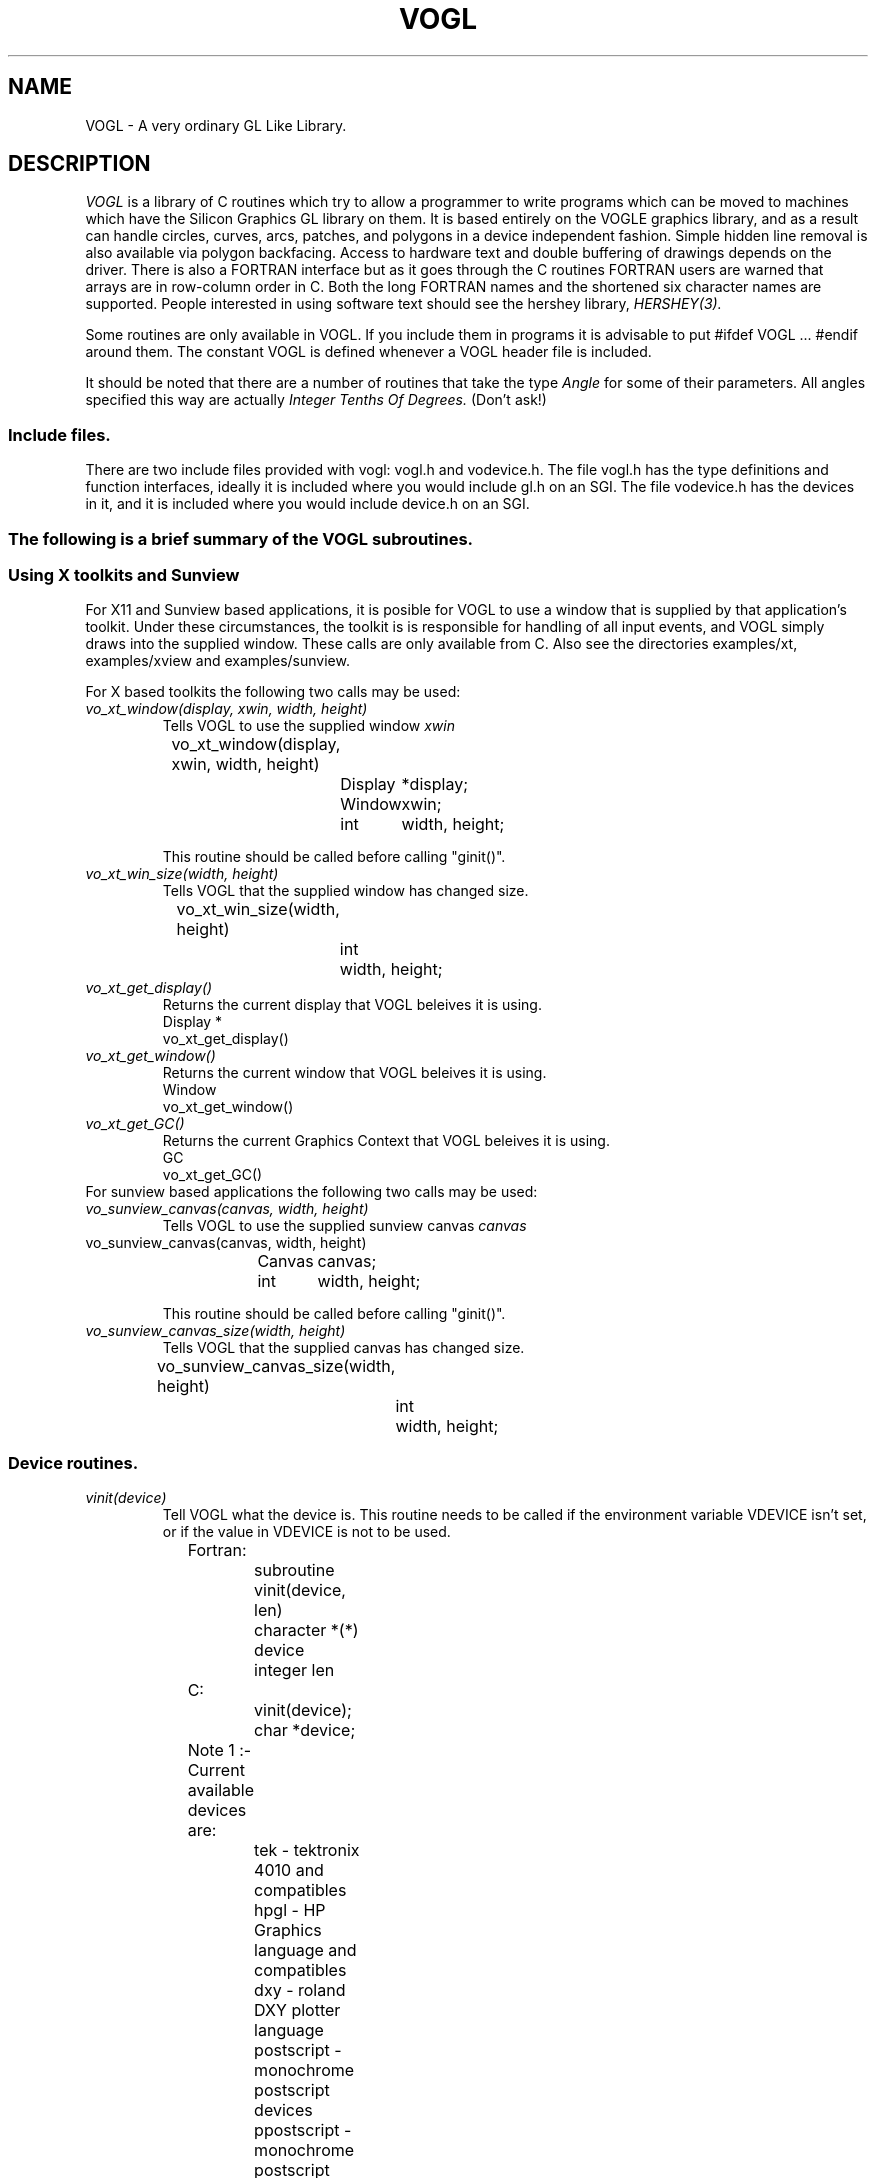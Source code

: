 .TH VOGL 3  "12 Oct 1993" "VOGL 1.2.8"
.UC 4
.SH NAME
VOGL \- A very ordinary GL Like Library.

.SH DESCRIPTION
.LP
.I VOGL
is a library of C routines which try to allow a programmer to write programs
which can be moved to machines which have the Silicon Graphics GL library
on them. It is based entirely on the VOGLE graphics library, and as
a result can handle circles, curves, arcs, patches, and polygons
in a device independent fashion. Simple hidden line removal is also
available via polygon backfacing. Access to hardware text and double
buffering of drawings depends on the driver.  There is also a FORTRAN
interface but as it goes through the C routines FORTRAN users are warned
that arrays are in row-column order in C. Both the long FORTRAN names
and the shortened six character names are supported. People interested
in using software text should see the hershey library, 
.I HERSHEY(3).

Some routines are only available in VOGL. If you include them in programs it
is advisable to put #ifdef VOGL ... #endif around them. The constant VOGL
is defined whenever a VOGL header file is included.

It should be noted that there are a number of routines that take the
type
.I Angle
for some of their parameters. All angles specified this way are actually
.I Integer Tenths Of Degrees.
(Don't ask!)

.SS Include files.
.LP
There are two include files provided with vogl: vogl.h and vodevice.h.
The file vogl.h has the type definitions and function interfaces, ideally
it is included where you would include gl.h on an SGI. The file vodevice.h
has the devices in it, and it is included where you would include device.h
on an SGI.
.SS
The following is a brief summary of the VOGL subroutines.
.SS Using X toolkits and Sunview
.LP
For X11 and Sunview based applications, it is posible for VOGL to use a window that is supplied by that application's
toolkit. Under these circumstances, the toolkit is is responsible for handling
of all input events, and VOGL simply draws into the supplied  window.
These calls are only available from C. Also see the directories examples/xt,
examples/xview and examples/sunview.

For X based toolkits the following two calls may be used:
.TP
.I vo_xt_window(display, xwin, width, height)
Tells VOGL to use the supplied window 
.IB xwin
.nf

	vo_xt_window(display, xwin, width, height)
		Display	*display;
		Window	xwin;
		int	width, height;

.fi
This routine should be called before calling "ginit()".
.TP
.I vo_xt_win_size(width, height)
Tells VOGL that the supplied window has changed size.
.nf

	vo_xt_win_size(width, height)
		int	width, height;

.fi
.TP
.I vo_xt_get_display()
Returns the current display that VOGL beleives it is using.
.nf
        Display *
        vo_xt_get_display()

.fi
.TP
.I vo_xt_get_window()
Returns the current window that VOGL beleives it is using.
.nf
        Window
        vo_xt_get_window()

.fi
.TP
.I vo_xt_get_GC()
Returns the current Graphics Context that VOGL beleives it is using.
.nf
        GC
        vo_xt_get_GC()

.fi

.TP

For sunview based applications the following two calls may be used:
.TP
.I vo_sunview_canvas(canvas, width, height)
Tells VOGL to use the supplied sunview canvas 
.IB canvas
.TP
.nf

	vo_sunview_canvas(canvas, width, height)
		Canvas	canvas;
		int	width, height;

.fi

This routine should be called before calling "ginit()".

.TP
.I vo_sunview_canvas_size(width, height)
Tells VOGL that the supplied canvas has changed size.
.nf

	vo_sunview_canvas_size(width, height)
		int	width, height;

.fi

.SS Device routines.
.TP
.I vinit(device)
Tell VOGL what the device is. This routine needs to be called if
the environment variable VDEVICE isn't set, or if the value in VDEVICE
is not to be used.
.nf
                
	Fortran:
		subroutine vinit(device, len)
		character *(*) device
		integer len

	C:    
		vinit(device);
		char     *device;

	Note 1 :- Current available devices are:
		    tek - tektronix 4010 and compatibles
		    hpgl - HP Graphics language and compatibles
		    dxy - roland DXY plotter language
		    postscript - monochrome postscript devices
		    ppostscript - monochrome postscript devices (portrait mode)
		    cps - colour postscript devices
		    pcps - colour postscript devices (portrait mode)
		    grx - the GRX library that is part of DJGPP. 
				- (little tested)
		    sun - Sun workstations running sunview
		    X11 - X windows (SUN's Openwindows etc etc)
		    decX11 - the decstation (old) window manager
			     This is only included in case you need it.
		    apollo - Apollo workstations
		    NeXT   - NeXTStep
		    hercules - IBM PC hercules graphics card
		    cga - IBM PC cga graphics card
		    ega - IBM PC ega graphics card
		    vga - IBM PC vga graphics card
		    sigma - IBM PC sigma graphics card.
		    mswin - MS-windoze (little tested).

		    Sun, X11, decX11, apollo, hercules, cga
		    and ega support double buffering.

		    


	Note 2 :- If device is a NULL or a null string the value
		of the environment variable "VDEVICE" is taken as the
		device type to be opened.

	Note 3 :- after init it is wise to explicitly
		clear the screen.

	e.g.: in C
		color(BLACK);
		clear();

	or    in Fortran
		call color(BLACK)
		call clear

.fi
.TP
.I ginit()
Open the graphics device and do the basic initialisation. This routine
is marked for obsolescence. The routine
.I winopen
(see below) should be used instead.
Note: this automatically causes a REDRAW event to appear as the first event
in the event queue.
.nf
	
	Fortran:
		subroutine ginit

	C:
		ginit()

.fi
.TP
.I winopen(title)
Open the graphics device and do the basic initialisation. This routine
should be used instead of
.I ginit.
Note: this automatically causes a REDRAW event to appear as the first event
in the event queue.
.nf
	
	Fortran:
		subroutine winopen(title, len)
		character*(*) title
		integer len

	C:
		winopen(title)
			char	*title;

.fi
.TP
.I gexit()
Reset the window/terminal (must be the last VOGL routine called)
.nf

	Fortran:
		subroutine gexit

	C:
		gexit()

.fi
.TP
.I voutput(path)
Redirect output from *next* ginit to file given by path. This routine only
applies to devices drivers that write to stdout e.g. postscript and hpgl.
.nf

	Fortran:
		subroutine voutput(path, len)
		character*(*) path
		integer len

	C:
		voutput(path)
			char	*path;

.fi
.TP
.I vnewdev(device)
Reinitialize VOGL to use a new device without changing attributes, viewport
etc.
(eg. window and viewport specifications)
.nf
	
	Fortran:
		subroutine vnewdev(device, len)
		character *(*) device
		integer len

	C:
		vnewdev(device)
			char *device;

.fi
.I getplanes()
Returns the number of bit planes (or color planes) for a particular
device. The number of colors displayable by the device is then 2**(nplanes-1)
.nf
	
	Fortran:
		integer function  getplanes()

	C:
		long
		getplanes()

.fi
.SS Routines for controling flushing or syncronisation of the display.
On some devices (particularly X11) considerable speedups in display
can be achieved by not flushing each graphics primitive call to the
actual display until necessary. VOGL automatically delays flushing
under in following cases:
.nf
	
	- Within a callobj() call.
	- Within curves and patches.
	- Within bgn*/end* calls.
	- When double buffering (the flush is only done withing swapbuffers).

.fi
There are two user routines (which are NOT GL compatible) that can be used
to control flushing.
.TP
.I vsetflush(yesno)
Set global flushing status. If yesno = 0 (.false.) then don't do any
flushing (except in swapbuffers(), or vflush()). If yesno = 1 (.true.) 
then do the flushing as described above.
.nf

	Fortran:
		subroutine vsetflush(yesno)
		logical yesno

	C:
		void
		vsetflush(yesno)
			int	yesno;
.fi
.TP
.I vflush()
Call the device flush or syncronisation routine. This forces a flush.
.nf

	Fortran:
		subroutine vflush

	C:
		void
		vflush();
.fi
.SS Routines For Setting Up Windows.
Some devices are basically window orientated - like sunview and X11. You
can give VOGL some information about the window that it will use with these
routines.
These can make your code very device dependent. Both routines take 
arguments which are in device space. (0, 0) is the bottom left hand corner
in device space. To have any effect these routines must be called before ginit
or winopen.
For the X11 device, an entry may be made in your .Xdefaults file of the
form vogl.Geometry =150x500+550+50 (where you specify your geometry as
you please).
.TP
.I prefposition(x1, x2, y1, y2)
Specify the preferred position of the window opened by the *next* winopen.
.nf

	Fortran:
		subroutine prefposition(x1, x2, y1, y2)
		integer x1, x2, y1, y2

	C:
		prefposition(x1, x2, y1, y2)
			long	x1, x2, y1, y2

.fi
.TP
.I prefsize(width, height)
Specify the preferred width and height of the window opened by the
*next* winopen.
.nf

	Fortran:
		subroutine prefsize(width, height)
		integer width, height

	C:
		prefsize(width, height)
			long	width, height;

.fi
.TP
.I reshapeviewport
This is occasionally used in Iris GL if a REDRAW event rolls up. While
VOGL is unlikely to ever provide a REDRAW event (except possibly the first event
in the event queue) the call is provided for
compatibility.
.nf

	Fortran:
		subroutine reshap

	C:
		reshapeviewport()

.fi
.SS General Routines.
.TP
.I clear()
Clears the current viewport to the current colour.
.nf
                
	Fortran:
		subroutine clear

	C:    
		clear()

.fi
.TP
.I color(col)
Set the current colour. The standard colours are as follows:
.nf
	black = 0       red = 1         green = 2       yellow = 3
	blue = 4        magenta = 5     cyan = 6        white = 7.

	These are included in vogl.h as:

	   BLACK, RED, GREEN, YELLOW, BLUE, MAGENTA, CYAN and WHITE.

	When using fortran these are included in fvogl.h as
	   BLACK, RED, GREEN, YELLOW, BLUE, MAGENT, CYAN and WHITE.
.fi
.nf

	Fortran:
		subroutine color(col)
		integer col

	C:    
		color(col)
			Colorindex	col;

.fi
.TP 
.I colorf(col)
Same as 
.I color
only it takes a floating point argument. In Iris GL there
are sometimes good reasons for using this routine over
.I color.
See the GL manual for more details.
.nf

	Fortran:
		subroutine colorf(col)
		real col

	C:    
		colorf(col)
			float	col;

.fi
.TP
.I mapcolor(indx, red, green, blue)
Set the color map index indx to the color represented by (red, green, blue).
If the device has no color map this call does nothing.
.nf

	Fortran:
		subroutine mapcolor(indx, red, green, blue)
		integer indx, red, green, blue

	C:    
		mapcolor(indx, red, green, blue)
			Colorindex	indx;
			short		red, green, blue;

.fi
.TP
.I defbasis(id, mat)
Define basis number id to be the matrix mat.
.nf

	Fortran:
		subroutine defbasis(id, mat)
		integer id
		real mat(4, 4)

	C:
		defbasis(id, mat)
			short	id;
			Matrix	mat;

.fi
.TP 
.I polymode(mode)
.I NOTE:- For this call to
.I have any effect
it must have been
.I conditionally compilied
into the library. (See polygons.c for details)
Control the filling of polygons. It expects one of the following
PYM_LINE, which means only the edges of the polygon will be drawn
and PYM_FILL which means fill the polygon (the default). PYM_POINT
and PYM_HOLLOW
are also recognised but they don't behave quite as they would
with SGI GL.

Also note that in Fortran the corresponding constants are truncated to
PYM_LI, PYM_FI, PYM_PO and PYM_HO respectivly. These appear in fvogl.h.

.nf

	Fortran:
		subroutine polymode(mode)
		integer mode

	C:
		polymode(mode)
			long	mode;

.fi
.SS The Device Queue and Valuator Routines.
The available devices are defined in the header files vodevice.h and
for FORTRAN fvodevice.h
.TP
.I qdevice(dev)
Enable a device. Note: in VOGL the queue is of length 1.
.nf

	Fortran:
		subroutine qdevice(dev)
		integer dev

	C:    
		qdevice(dev)
			Device	dev;

.fi
.TP
.I unqdevice(dev)
Disable a device. 
.nf

	Fortran:
		subroutine qdevice(dev)
		integer dev

	C:    
		qdevice(dev)
			Device	dev;

.fi
.TP
.I qread(data)
Read an event from the device queue. This routines blocks until
something happens. Note: it is important to have called qdevice
before doing this.
.nf

	Fortran:
		integer function qread(data)
		integer*2 data

	C:    
		long qread(data)
			short	*data;

.fi
.TP
.I isqueued(dev)
Check to see if device dev is enabled for queueing.
.nf

	Fortran:
		logical function isqueued(dev)
		integer dev

	C:    
		Boolean isqueued(dev)
			short	*dev;

.fi
.TP
.I qtest()
Check if there is anything in the queue. Note: in VOGL the queue
is only 1 entry deep.
.nf

	Fortran:
		logical function qtest

	C:    
		Boolean qtest()

.fi
.TP
.I qreset()
Reset the device queue. This will get rid of any pending events.
.nf

	Fortran:
		subroutine qreset

	C:
		qreset()

.fi
.TP
.I getbutton(dev)
Returns the up (0) or down (1) state of a button.
.nf

	Fortran:
		logical function getbutton(dev)
		integer dev

	C:
		Boolean getbutton(dev)
			Device	dev;

.fi
.TP
.I getvaluator(dev)
Return the current value of the valuator. Currently the only
valuators supported are MOUSEX and MOUSEY.
.nf

	Fortran:
		integer function getvaluator(dev)
		integer dev

	C:
		long getvaluator(dev)
			Device	dev;

.fi
.SS Viewport Routines.
.TP
.I viewport(left, right, bottom, top)
Specify which part of the screen to draw in. Left, right, bottom, and top
are integer values in screen coordinates.
.nf
                
	Fortran:
		subroutine viewport(left, right, bottom, top)
		integer left, right, bottom, top

	C:    
		viewport(left, right, bottom, top)
			Screencoord      left, right, bottom, top;

.fi
.TP
.I pushviewport()
Save current viewport on the viewport stack.
.nf

	Fortran:
		subroutine pushviewport

	C:    
		pushviewport()

.fi
.TP
.I popviewport()
Retrieve last pushed viewport.
.nf

	Fortran:
		subroutine popviewport

	C:    
		popviewport()

.fi
.TP
.I getviewport(left, right, bottom, top)
Returns the left, right, bottom and top limits of the current viewport
in screen coordinates.
.nf
                
	Fortran:
		subroutine getviewport(left, right, bottom, top)
		integer*2 left, right, bottom, top

	C:    
		getviewport(left, right, bottom, top)
			Screencoord      *left, *right, *bottom, *top;

.fi
.SS Attribute Stack Routines.
.LP
The attribute stack contains details such as current color, current line style 
and width, and the current font number. If you
need to prevent object calls form changing these, use
.I pushattributes
before the call and
.I popattributes
after.
.TP
.I pushattributes()
Save the current attributes on the attribute stack.
.nf

	Fortran:
		subroutine pushattributes

	C:    
		pushattributes()
.fi
.TP
.I popattributes()
Restore the attributes to what they were at the last
.I pushattribute().
.nf

	Fortran:
		subroutine popattributes

	C:    
		popattributes()

.fi
.SS Projection Routines.
.LP
All the projection routines define a new transformation matrix, and 
consequently the world units. Parallel projections are defined by ortho or
ortho2. Perspective projections can be defined by perspective and window.
Note the types Angle, etc, are defined in vogl.h. Remember angles are in tenths
of degrees.
.TP
.I ortho(left, right, bottom, top, near, far)
Define x (left, right), y (bottom, top), and z (near, far) clipping
planes. The near and far clipping planes are actually specified as
distances along the line of sight. These distances can also be negative.
The actual location of the clipping planes is z = -near_d and z = -far_d.
.nf

	Fortran:
		subroutine ortho(left, right, bottom, top, near_d, far_d)
		real left, right, bottom, top, near_d, far_d

	C:
		ortho(left, right, bottom, top, near_d, far_d)
			Coord 	left, right, bottom, top, near_d, far_d;

.fi
.TP
.I ortho2(left, right, bottom, top)
Define x (left, right), and y (bottom, top) clipping planes.
.nf

	Fortran:
		subroutine ortho2(left, right, bottom, top)
		real left, right, bottom, top

	C:
		ortho2(left, right, bottom, top)
			float	left, right, bottom, top;

.fi
.TP
.I perspective(fov, aspect, near, far)
Specify a perspective viewing pyramid in world coordinates by
giving a field of view, aspect ratio and the distance from the
eye of the near and far clipping plane.

The fov, specifies the field of view in the y direction. It is the range
of the area that is being viewed. The aspect ratio is the ratio x/y 
(width/height) which determines the fov in the x direction.

.nf

	Fortran:
		subroutine perspective(fov, aspect, near, far)
		integer fov
		real aspect, near, far

	C:
		perspective(fov, aspect, near, far)
			Angle 	fov;
			float	aspect;
			Coord	near, far;

.nf
.TP
.I window(left, right, bot, top, near, far)
Specify a perspective viewing pyramid in world coordinates by
giving the rectangle closest to the eye (ie. at the near clipping
plane) and the distances to the near and far clipping planes.
.nf
                
	Fortran:
		subroutine window(left, right, bot, top, near, far)
		real left, right, bot, top, near, far

	C:    
		window(left, right, bot, top, near, far)
			float     left, right, bot, top, near, far;

.fi
.SS Matrix Stack Routines.
.TP
.I pushmatrix()
Save the current transformation matrix on the matrix stack.
.nf

	Fortran:
		subroutine pushmatrix

	C:
		pushmatrix()

.fi
.TP
.I popmatrix()
Retrieve the last matrix pushed and make it the current transformation
matrix.
.nf

	Fortran:
		subroutine popmatrix

	C:
		popmatrix()

.fi
.SS Viewpoint Routines.
.LP
Viewpoint routines alter the current tranformation matrix.
.TP
.I polarview(dist, azim, inc, twist)
Specify the viewer's position in polar coordinates by giving
the distance from the viewpoint to the world origin,
the azimuthal angle in the x-y plane, measured from the y-axis,
the incidence angle in the y-z plane, measured from the z-axis,
and the twist angle about the line of sight.
.nf

	Fortran:
		subroutine polarview(dist, azim, inc, twist)
		real dist
		integer azim, inc, twist

	C:
		polarview(dist, azim, inc, twist)
			Coord	dist;
			Angle	azim, inc, twist;

.fi
.TP
.I
lookat(vx, vy, vz, px, py, pz, twist)
Specify the viewer's position by giving a viewpoint and a
reference point in world coordinates. A twist about the line
of sight may also be given.

The viewpoint is at (vx, vy, vz). The reference (or viewed) point is
at (px, py, pz). ie the line of site is from v to p. The twist parameter
is a righthand rotation about the line of site.

.nf

	Fortran:
		subroutine lookat(vx, vy, vz, px, py, pz, twist)
		real vx, vy, vz, px, py, pz
		integer twist

	C:
		lookat(vx, vy, vz, px, py, pz, twist)
			float	vx, vy, vz, px, py, pz;
			Angle	twist;

.fi
.SS Move Routines.
.LP
There are variations on all these routines that end in 's' and also
end in 'i'. In the case of the 's' variations they take arguments
of type Scoord in C and integer*2 in FORTRAN. In the case of the 'i'
variations they take arguments of type Icoord in C and integer in
FORTRAN.
.TP
.I move(x, y, z)
Move current graphics position to (x, y, z). (x, y, z) is a point in
world coordinates.
.nf

	Fortran:
		subroutine move(x, y, z)
		real x, y, z

	C:    
		move(x, y, z)
			Coord	x, y, z;

.fi
.TP
.I rmv(deltax, deltay, deltaz)
Relative move. deltax, deltay, and deltaz are offsets in world
units.
.nf

	Fortran:
		subroutine rmv(deltax, deltay, deltaz)
		real deltax, deltay, deltaz

	C:    
		rmv(deltax, deltay, deltaz)
			Coord   deltax, deltay, deltaz;

.fi
.TP
.I move2(x, y)
Move graphics position to point (x, y). (x, y) is a point in world
coordinates.
.nf

	Fortran:
		subroutine move2(x, y)
		real x, y

	C:    
		move2(x, y)
			Coord	x, y;

.fi
.TP
.I rmv2(deltax, deltay)
Relative move2. deltax and deltay are offsets in world units.
.nf

	Fortran:
		subroutine rmv2(deltax, deltay)
		real deltax, deltay

	C:    
		rmv2(deltax, deltay)
			Coord	deltax, deltay;

.fi

.SS Line routines.
.LP
These  routines set the line style and line width if the current device
is capable of doing so. 
.TP
.I deflinestyle(n, style)
Define a line style and binds it to the integer n. The  line style is a
bit pattern of 16 bits width.
.nf
	Fortran:
		subroutine deflin(n, style)
		integer	n
		integer style

	C:
		deflinestyle(n, style)
			short	n;
			Linestyle	style;

.fi

.TP
.I setlinestyle(n)
Sets the current line style.
.nf
	Fortran:
		subroutine setlin(n)
		integer	n

	C:
		setlinestyle(n)
			short	n;

.fi

.TP
.I linewidth(n)
Sets the current line width to 'n' pixels wide.
.nf
	Fortran:
		subroutine linewi(n)
		integer	n

	C:
		linewidth(n)
			short	n;

.fi

	
.SS Drawing Routines.
.LP
There are variations on all these routines that end in 's' and also
end in 'i'. In the case of the 's' variations they take arguments
of type Scoord in C and integer*2 in FORTRAN. In the case of the 'i'
variations they take arguments of type Icoord in C and integer in
FORTRAN.
.TP
.I draw(x, y, z)
Draw from current graphics position to (x, y, z). (x, y, z) is a point in
world coordinates.
.nf

	Fortran:
		subroutine draw(x, y, z)
		real x, y, z

	C:    
		draw(x, y, z)
			Coord	x, y, z;

.fi
.TP
.I rdr(deltax, deltay, deltaz)
Relative draw. deltax, deltay, and deltaz are offsets in world units.
.nf

	Fortran:
		subroutine rdr(deltax, deltay, deltaz)
		real deltax, deltay, deltaz

	C:    
		rdr(deltax, deltay, deltaz)
			Coord   deltax, deltay, deltaz;

.fi
.TP
.I draw2(x, y)
Draw from current graphics position to point (x, y). (x, y) is a point in
world coordinates.
.nf

	Fortran:
		subroutine draw2(x, y)
		real x, y

	C:    
		draw2(x, y)
			Coord	x, y;

.fi
.TP
.I rdr2(deltax, deltay)
Relative draw2. deltax and deltay are offsets in world units.
.nf

	Fortran:
		subroutine rdr2(deltax, deltay)
		real deltax, deltay

	C:    
		rdr2(deltax, deltay)
			Coord   deltax, deltay;


.fi
.SS Vertex calls.
.LP
There are calls which we term 'vertex calls' which simply specify a point
in 4D, 3D or 2D. These calls take an array which specifies the coordinates
of the point. The interpretation of these points is described below.

.I v4d(v)
Specify a vertex(point) in 4D using double precision numbers.
.nf

	Fortran:
		subroutine v4d(v)
		real *8 v(4)

	C:
		v4d(v)
			double v[4];


.fi
.I v4f(v)
Specify a vertex(point) in 4D using single precision floating point numbers.
.nf

	Fortran:
		subroutine v4f(v)
		real v(4)

	C:
		v4f(v)
			float v[4];


.fi
.I v4i(v)
Specify a vertex(point) in 4D using integer numbers
.nf

	Fortran:
		subroutine v4i(v)
		integer v(4)

	C:
		v4i(v)
			long v[4];


.fi
.I v4s(v)
Specify a vertex(point) in 4D using short integer numbers
.nf

	Fortran:
		subroutine v4s(v)
		integer *2  v(4)

	C:
		v4s(v)
			short v[4];


.fi

.LP
There are also equivalent calls for 3D points (v3d, v3f, v3i, v3s) 
and 2D points (v2d, v2f, v2i, v2s). The only difference is the number
of elements that each vertex needs to be specified. It should also be
noted the the different data types (ie. double, float, long and short)
are merely different ways of representing the same basic coordinate
data (calling v3s with v[] = {100,200,200} is the same as calling v3f
with v[] = {100.0, 200.0, 200.0}).

The way these points are interpreted depends on what mode
has be set up with one of the calls
.I bgnpoint, bgnline, bgnclosedline or bgnpolygon.
The
.I bgnpoint
call specifies that the next series of vertex calls are specifying a chain
of points (dots) to be drawn. A 
.I bgnpoint
is terminated with a
.I endpoint
call.
.nf

	Fortran:
		subroutine bgnpoint

	C:
		bgnpoint()

	Fortran:
		subroutine endpoint

	C:
		endpoint()


.fi

The
.I bgnline
call specifies that the next series of vertex calls are specifying the points
on a polyline. A
.I bgnline
 is terminated with a
.I endline 
call.
.nf

	Fortran:
		subroutine bgnline

	C:
		bgnline()

	Fortran:
		subroutine endline

	C:
		endline()


.fi

The 
.I bgnclosedline
call is similar to the
.I bgnline
except that when 
.I endclosedline
is called the first point given (ie. the one first after the bgnclosedline
call) is joined to the last point given (ie. the one just before the
endclosedline call).
.nf

	Fortran:
		subroutine bgncloseline

	C:
		bgnclosedline()

	Fortran:
		subroutine endclosedline

	C:
		endclosedline()


.fi

The
.I bgnpolygon
call specifies that the next series of vertex calls are defining a polygon.
When
.I endpolygon
is called, the polygon is closed and filled (or drawn as an outline depending
on the mode that has been set with the 
.I polymode 
call if this call has been compilied into the library.

.nf

	Fortran:
		subroutine bgnpolygon

	C:
		bgnpolygon()

	Fortran:
		subroutine endpolygon

	C:
		endpolygon()



.fi
.SS Arcs and Circles.
.LP
There are variations on all these routines that end in 's' and also
end in 'i'. In the case of the 's' variations they take arguments
of type Scoord in C and integer*2 in FORTRAN. In the case of the 'i'
variations they take arguments of type Icoord in C and integer in
FORTRAN.
.TP
.I circleprecision(nsegs)
Set the number of line segments making up a circle. Default is
currently 32. The number of segments in an arc is
calculated from nsegs according the span of the arc.
This routine is only available in VOGL.
.nf
	Fortran:
		subroutine circleprecision(nsegs)
		integer	nsegs
	C:
		circleprecision(nsegs)
			int	nsegs;

.fi
.TP
.I arc(x, y, radius, startang, endang)
Draw an arc. x, y, and radius are values in world units.
.nf

	Fortran:
		subroutine arc(x, y, radius, startang, endang)
		real x, y, radius;
		integer startang, endang;
	C:    
		arc(x, y, radius, startang, endang)
			Coord  x, y, radius;
			Angle  startang, endang;

.fi
.TP
.I arcf(x, y, radius, startang, endang)
Draw a filled arc. x, y, and radius are values in world units. (How
the filling is done may be changed by calling 
.I polymode
, if this call has been compilied into the library).
.nf

	Fortran:
		subroutine arcf(x, y, radius, startang, endang)
		real x, y, radius;
		integer startang, endang;
	C:    
		arcf(x, y, radius, startang, endang)
			Coord  x, y, radius;
			Angle  startang, endang;

.fi
.TP
.I circ(x, y, radius)
Draw a circle. x, y, and radius are values in world units. 
.nf

	Fortran:
		subroutine circ(x, y, radius)
		real	x, y, radius
	C:    
		circ(x, y, radius)
			Coord	x, y, radius;

.fi
.TP
.I circf(x, y, radius)
Draw a filled circle. x, y, and radius are values in world units.  How
the filling is done may be changed by calling
.I polymode.
.nf

	Fortran:
		subroutine circf(x, y, radius)
		real	x, y, radius
	C:    
		circf(x, y, radius)
			Coord	x, y, radius;

.fi
.SS Curve Routines.
.TP
.I curvebasis(id)
Set the basis matrix for a curve to the matrix referenced by id.
The matrix and it's id are tied together with a call to
.I defbasis.
.nf

	Fortran: 
		subroutine curvebasis(id)
		integer id
	C:
		curvebasis(id)
			short	id;

.fi
.TP
.I curveprecision(nsegs)
Define the number of line segments used to draw a curve.
.nf

	Fortran: 
		subroutine curveprecision(nsegs)
		integer nsegs

	C:
		curveprecision(nsegs)
			short	nsegs;

.fi
.TP
.I rcrv(geom)
Draw a rational curve.
.nf

	Fortran: 
		subroutine rcrv(geom)
		real geom(4,4)
	C:
		rcrv(geom)
			Coord	geom[4][4];

.fi
.TP
.I rcrvn(n, geom)
Draw n - 3 rational curve segments. Note: n must be at least 4.
.nf

	Fortran: 
		subroutine rcrvn(n, geom)
		integer n
		real geom(4,n)
	C:
		rcrvn(n, geom)
			long	n;
			Coord	geom[][4];

.fi
.TP
.I crv(geom)
Draw a curve.
.nf

	Fortran: 
		subroutine crv(geom)
		real geom(3,4)
	C:
		crv(geom)
			Coord	geom[4][3];

.fi
.TP
.I crvn(n, geom)
Draw n - 3 curve segments. Note: n must be at least 4.
.nf

	Fortran: 
		subroutine crvn(n, geom)
		integer n
		real geom(3,n)
	C:
		crvn(n, geom)
			long	n;
			Coord	geom[][3];

.fi
.TP
.I curveit(n)
Draw a curve segment by iterating the top matrix in the matrix stack as
a forward difference matrix. This performs 'n' iterations.
.nf

	Fortran: 
		subroutine curveit(n)
		integer n

	C:
		curveit(n)
			short	n;

.fi
.SS Rectangles and General Polygon Routines.
.LP
See also 
.I Vertex
calls above.
The way in which filled polygons (including circles and arcs) are
treated depends on the mode that has been set with the 
.I polymode
call.
.LP
There are variations on all these routines that end in 's' and also
end in 'i'. In the case of the 's' variations they take arguments
of type Scoord in C and integer*2 in FORTRAN. In the case of the 'i'
variations they take arguments of type Icoord in C and integer in
FORTRAN.
.TP
.I rect(x1, y1, x2, y2)
Draw a rectangle. 
.nf

	Fortran:
		subroutine rect(x1, y1, x2, y2)
		real x1, y1, x1, y2
	C:    
		rect(x1, y1, x2, y2)
			Coord	x1, y1, x2, y2;

.fi
.TP
.I rectf(x1, y1, x2, y2)
Draw a filled rectangle. (How the filling is done may be changed by calling
.I polymode
, if this call has been compilied into the library).
.nf

	Fortran:
		subroutine rectf(x1, y1, x2, y2)
		real x1, y1, x1, y2
	C:    
		rectf(x1, y1, x2, y2)
			Coord	x1, y1, x2, y2;

.fi
.TP
.I poly2(n, points)
Construct a (x, y) polygon from an array of points provided by the user.
.nf

	Fortran:
		subroutine poly2(n, points)
		integer n
		real points(2, n)
	C:
		poly2(n, points)
			long	n;
			Coord	points[][2];

.fi
.TP
.I polf2(n, points)
Construct a filled (x, y) polygon from an array of points provided by the user.
(How the filling is done may be changed by calling
.I polymode
, if this call has been compilied into the library).
.nf

	Fortran:
		subroutine polf2(n, points)
		integer n
		real points(2, n)
	C:
		polf2(n,  points)
			long	n;
			Coord	points[][2];

.fi
.TP
.I poly(n, points)
Construct a polygon from an array of points provided by the user.
.nf

	Fortran:
		subroutine poly(n, points)
		integer n
		real points(3, n)
	C:
		poly(n,  points)
			long	n;
			float	points[][3];

.fi
.TP
.I polf(n, points)
Construct a filled polygon from an array of points provided by the user.
(How the filling is done may be changed by calling
.I polymode
, if this call has been compilied into the library).
.nf

	Fortran:
		subroutine polf(n, points)
		integer n
		real points(3, n)
	C:
		polf(n, points)
			long	n;
			Coord	points[][3];

.fi
.TP 
.I backface(onoff)
Turns on culling of backfacing polygons. A polygon is
backfacing if it's orientation in *screen* coords is clockwise.
.nf

	Fortran:
		subroutine backface(onoff)
		logical onoff

	C:
		backface(onoff)
			Boolean	onoff;

.fi
.TP
.I frontface(onoff)
Turns on culling of frontfacing polygons. A polygon is
frontfacing if it's orientation in *screen* coords is anticlockwise.
.nf

	Fortran:
		subroutine frontface(clockwise)
		logical onoff

	C:
		frontface(clockwise)
			Boolean	onoff;

.fi
.SS Text routines.
The original VOGLE hardware fonts "small" and "large" have the font numbers
0 and 1 respectively. The default font is 0. For X11 displays the default
fonts used by the program can be overridden by placing the following defaults
in the ~/.Xdefaults file:
.nf
	vogl.smallfont: <font name>
	vogl.largefont: <font name>
.fi
.TP
.I font(fontid)
Set the current font
.nf

	Fortran:
		subroutine font(fontid)
		integer fontid;

	C:    
		font(fontid)
			short	fontid;

.fi
.TP
.I cmov(x, y, z)
Change the current character position. The usual variations with the
extensions 'i' and 's' also apply here.
.nf

	Fortran:
		subroutine cmov(x, y, z)
		real x, y, z;

	C:    
		cmov(x, y, z)
			Coord	x, y, z;

.fi
.TP
.I cmov2(x, y)
Change the current character position in x and y. The usual variations
with the extensions 'i' and 's' also apply here.
.nf

	Fortran:
		subroutine cmov2(x, y)
		real x, y;

	C:    
		cmov2(x, y)
			Coord	x, y;

.fi
.TP
.I getheight()
Return the maximum height in the current font.
.nf

	Fortran:
		integer function getheight

	C:    
		long
		getheight()

.fi
.TP
.I strwidth(s)
Return the length of the string s in screen coords.
.nf

	Fortran:
		integer function strwidth(s, n)
			character *(*) s
			integer	n;

	C:    
		long
		strwidth(s)
			char	*s;

.fi
.TP
.TP
.I charstr(str)
Draw the text in string at the current position.
.nf

	Fortran:
		subroutine charst(str, len)
		character*(*) str
		integer len

	C:    
		charstr(str)
			char *str;

.fi
.SS Transformations Routines.
.LP
All transformations are cumulative, so if you rotate something and then
do a translate you are translating relative to the rotated axes. If you need
to preserve the current transformation matrix use pushmatrix(), do the
drawing, and then call popmatrix() to get back where you were before.
.TP
.I translate(x, y, z)
Set up a translation. 
.nf

	Fortran:
		subroutine translate(x, y, z)
		real x, y, z
	C:
		translate(x, y, z)
			Coord	x, y, z;

.fi
.TP
.I scale(x, y, z)
Set up scaling factors in x, y, and z axis.
.nf

	Fortran:
		subroutine scale(x, y, z)
		real x, y, z

	C:
		scale(x, y, z)
			Coord	x, y, z;

.fi
.TP
.I rot(angle, axis)
Set up a rotation in axis axis. Axis is one of 'x', 'y', or 'z'.
The angle in this case is a real number in degrees.
.nf

	Fortran:
		subroutine rot(angle, axis)
		real angle
		character axis

	C:
		rot(angle, axis)
			float	angle;
			char	axis;

.fi
.TP
.I rotate(angle, axis)
Set up a rotation in axis axis. Axis is one of 'x', 'y', or 'z', and
the angle is in tenths of degrees. Makes you feel sentimental doesn't it.
.nf

	Fortran:
		subroutine rotate(angle, axis)
		integer angle
		character axis

	C:
		rotate(angle, axis)
			Angle	angle;
			char	axis;

.fi
.SS Patch Routines.
.TP
.I patchbasis(tbasisid, ubasisid)
Define the t and u basis matrix id's of a patch. It is assumed that tbasisid
and ubasisid have matrices associated with them already (this is done using
the
.I defbasis
call).
.nf

	Fortran:
		subroutine patchbasis(tid, uid)
		integer tid, uid

	C:
		patchbasis(tid, ubid)
			long	tid, uid

.fi
.TP
.I patchprecision(tseg, useg)
Set the minimum number of line segments making up curves in a patch.
.nf

	Fortran:
		subroutine patchprecision(tseg, useg)
		integer tseg, useg

	C:
		patchprecision(tseg, useg)
			long     tseg, useg;

.fi
.TP
.I patchcurves(nt, nu)
Set the number of curves making up a patch.
.nf

	Fortran:
		subroutine patchcurves(nt, nu)
		integer nt, nu

	C:
		patchcurves(nt, nu)
			long     nt, nu;

.fi
.TP
.I rpatch(gx, gy, gz, gw)
Draws a rational patch in the current basis, according to the geometry
matrices gx, gy, gz, and gw.
.nf

	Fortran:
		subroutine rpatch(gx, gy, gz, gw)
		real  gx(4,4), gy(4,4), gz(4,4), gw(4,4)

	C:
		rpatch(gx, gy, gz, gw)
		    Matrix  gx, gy, gz, gw;

.fi
.TP
.I patch(gx, gy, gz)
Draws a patch in the current basis, according to the geometry
matrices gx, gy, and gz.
.nf

	Fortran:
		subroutine patch(gx, gy, gz)
		real  gx(4,4), gy(4,4), gz(4,4)

	C:
		patch(gx, gy, gz)
			Matrix  gx, gy, gz;

.fi
.SS Point Routines.
.LP
There are variations on all these routines that end in 's' and also
end in 'i'. In the case of the 's' variations they take arguments
of type Scoord in C and integer*2 in FORTRAN. In the case of the 'i'
variations they take arguments of type Icoord in C and integer in
FORTRAN.
.TP
.I pnt(x, y, z)
Draw a point at x, y, z
.nf

	Fortran:
		subroutine pnt(x, y, z)
		real x, y, z

	C:
		pnt(x, y, z)
			Coord	x, y, z;

.fi
.TP
.I pnt2(x, y)
Draw a point at x, y.
.nf

	Fortran:
		subroutine pnt2(x, y)
		real x, y

	C:
		pnt2(x, y)
			Coord	x, y;

.fi
.SS Object Routines.
.LP
Objects are graphical entities created by the drawing routines called between
.I makeobj
and
.I closeobj.
Objects may be called from within other objects. When an object
is created most of the calculations required by the drawing routines called
within it are done up to where the calculations involve the current
transformation matrix. So if you need to draw the same thing several times
on the screen but in different places it is faster to use objects than
to call the appropriate drawing routines each time.
.TP
.I makeobj(n)
Commence the object number n.
.nf

	Fortran:
		subroutine makeobj(n)
		integer n

	C:
		makeobj(n)
			Object	n;

.fi
.TP
.I closeobj()
Close the current object.
.nf

	Fortran:
		subroutine closeobj()

	C:
		closeobj()

.fi
.TP
.I genobj()
Returns a unique object identifier.
.nf

	Fortran:
		integer function genobj()

	C:
		Object
		genobj()

.fi
.TP
.I getopenobj()
Return the number of the current object.
.nf

	Fortran:
		integer function getopenobj()

	C:
		Object
		getopenobj()

.fi
.TP
.I callobj(n)
Draw object number n.
.nf

	Fortran:
		subroutine callobj(n)
		integer n

	C:
		callobj(n)
			Object	n;

.fi
.TP
.I isobj(n)
Returns non-zero if there is an object of number n.
.nf

	Fortran:
		logical function isobj(n)
		integer n

	C:
		Boolean
		isobj(n)
			Object	n;

.fi
.TP
.I delobj(n)
Delete the object number n.
.nf

	Fortran:
		subroutine delobj(n)
		integer n

	C:
		delobj(n)
			Object	n;

.fi
.SS Double Buffering.
Where possible VOGL allows for front and back buffers
to enable things like animation and smooth updating of
the screen. Note: it isn't possible to have backbuffer and
frontbuffer true at the same time.
.TP
.I gconfig
With Iris GL you must call gconfig for things like doublebuffering
to take effect.
.nf

	Fortran:
		subroutine gconfig

	C:
		gconfig()

.fi
.TP
.I doublebuffer
Flags our intention to do double buffering.
.nf

	Fortran:
		subroutine doublebuffer

	C:
		doublebuffer()

.fi
.TP
.I singlebuffer
Switch back to singlebuffer mode.
.nf

	Fortran:
		subroutine singlebuffer

	C:
		singlebuffer()

.fi
.TP
.I backbuffer(Boolean)
Make VOGL draw in the backbuffer.
.nf

	Fortran:
		subroutine backbuffer(yesno)
			logical	yesno;
	
	C:
		backbuffer(yesno)
			Boolean	yesno;

.fi
.TP
.I frontbuffer(Boolean)
Make VOGL draw in the front buffer.
.nf

	Fortran:
		subroutine frontbuffer(yesno)
			logical	yesno;
	
	C:
		frontbuffer(yesno)
			Boolean	yesno;

.fi
.TP
.I swapbuffers()
Swap the front and back buffers.
.nf

	Fortran:
		subroutine swapbuffers

	C:
		swapbuffers()

.fi
.SS Position Routines.
.TP
.I getgpos(x, y, z, w)
Gets the current graphics position in world coords.
.nf
		
	Fortran:
		subroutine getgpos(x, y, z, w)
		real x, y, z

	C:
		getgpos(x, y, z, w)
			Coord *x, *y, *z, *w;

.fi
.TP
.I getcpos(ix, iy)
Gets the current character position in screen coords.
.nf
		
	Fortran:
		subroutine getcpo(ix, iy)
		integer ix, iy

	C:
		getcpos(ix, iy)
			Scoord *ix, *iy;

.fi
.SH BUGS
.LP
Double buffering isn't supported on all devices.
.LP
The yobbarays may be turned on or they may be turned off.

